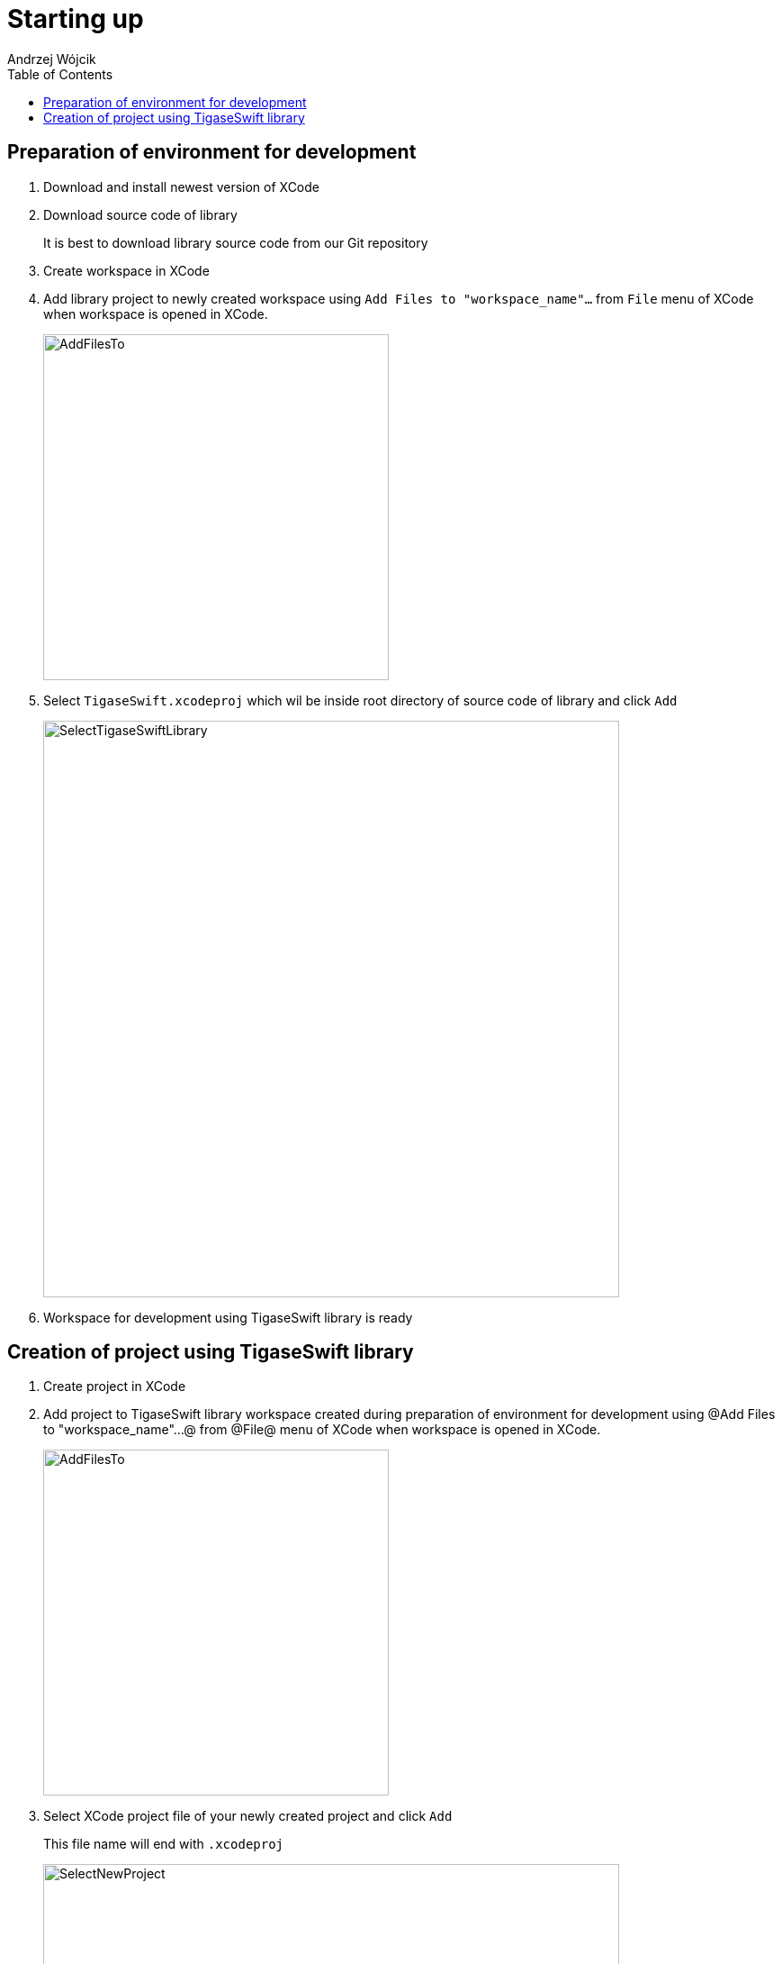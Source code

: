 [[starting_up]]

:author: Andrzej Wójcik
:date: 2016-06-15 13:03

:toc:

= Starting up

== Preparation of environment for development

. Download and install newest version of XCode
. Download source code of library
+
It is best to download library source code from our Git repository
. Create workspace in XCode
. Add library project to newly created workspace using `Add Files to "workspace_name"...` from `File` menu of XCode when workspace is opened in XCode.
+
image::images/AddFilesTo.png[width="384"]
. Select `TigaseSwift.xcodeproj` which wil be inside root directory of source code of library and click `Add`
+
image::images/SelectTigaseSwiftLibrary.png[width="640"]
. Workspace for development using TigaseSwift library is ready

== Creation of project using TigaseSwift library

. Create project in XCode
. Add project to TigaseSwift library workspace created during preparation of environment for development using @Add Files to "workspace_name"...@  from @File@ menu of XCode when workspace is opened in XCode.
+
image:images/AddFilesTo.png[width="384"]
. Select XCode project file of your newly created project and click `Add`
+
This file name will end with `.xcodeproj`
+
image:images/SelectNewProject.png[width="640"]
. In XCode open `Build Settings` tab of imported project
. In section `Embedded Binaries` click on `+` sign
. Select `TigaseSwift.framework` and add it to project
+
It will be located in `Products` folder of `TigaseSwift` project
image:images/AddTigaseSwiftAsEmbeddedFramework.png[width="640"]
. Your project contains embedded `TigaseSwift` framework
